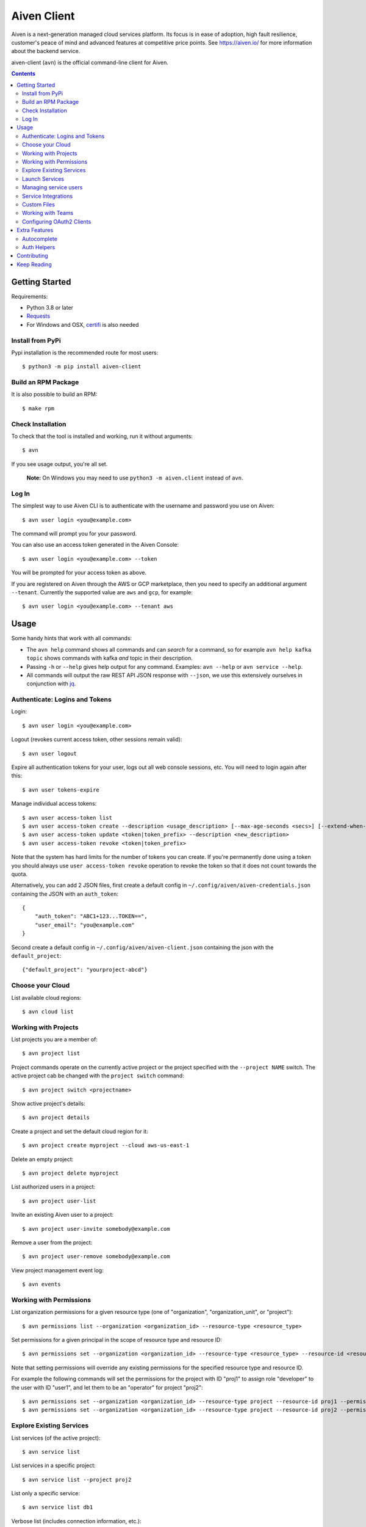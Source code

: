 Aiven Client |BuildStatus|_
###########################

.. |BuildStatus| image:: https://github.com/aiven/aiven-client/workflows/Build%20Aiven%20Client/badge.svg?branch=main
.. _BuildStatus: https://github.com/aiven/aiven-client/actions

Aiven is a next-generation managed cloud services platform.  Its focus is in
ease of adoption, high fault resilience, customer's peace of mind and
advanced features at competitive price points.  See https://aiven.io/ for
more information about the backend service.

aiven-client (``avn``) is the official command-line client for Aiven.

.. contents::


.. _platform-requirements:

Getting Started
===============

Requirements:

*  Python 3.8 or later

*  Requests_

*  For Windows and OSX, certifi_ is also needed

.. _`Requests`: http://www.python-requests.org/
.. _`certifi`: https://github.com/certifi/python-certifi

.. _installation:

Install from PyPi
-----------------

Pypi installation is the recommended route for most users::

  $ python3 -m pip install aiven-client


Build an RPM Package
--------------------

It is also possible to build an RPM::

  $ make rpm

Check Installation
------------------

To check that the tool is installed and working, run it without arguments::

  $ avn

If you see usage output, you're all set.

  **Note:** On Windows you may need to use ``python3 -m aiven.client`` instead of ``avn``.

Log In
------

The simplest way to use Aiven CLI is to authenticate with the username and
password you use on Aiven::

  $ avn user login <you@example.com>

The command will prompt you for your password.

You can also use an access token generated in the Aiven Console::

  $ avn user login <you@example.com> --token

You will be prompted for your access token as above.

If you are registered on Aiven through the AWS or GCP marketplace, then you need to specify an additional argument ``--tenant``. Currently the supported value are ``aws`` and ``gcp``, for example::

  $ avn user login <you@example.com> --tenant aws

.. _help-command:
.. _basic-usage:

Usage
=====

Some handy hints that work with all commands:

*  The ``avn help`` command shows all commands and can *search* for a command,
   so for example ``avn help kafka topic`` shows commands with kafka *and*
   topic in their description.

*  Passing ``-h`` or ``--help`` gives help output for any command. Examples:
   ``avn --help`` or ``avn service --help``.

*  All commands will output the raw REST API JSON response with ``--json``,
   we use this extensively ourselves in conjunction with
   `jq <https://stedolan.github.io/jq/>`__.


.. _login-and-users:

Authenticate: Logins and Tokens
-------------------------------

Login::

  $ avn user login <you@example.com>

Logout (revokes current access token, other sessions remain valid)::

  $ avn user logout

Expire all authentication tokens for your user, logs out all web console sessions, etc.
You will need to login again after this::

 $ avn user tokens-expire

Manage individual access tokens::

 $ avn user access-token list
 $ avn user access-token create --description <usage_description> [--max-age-seconds <secs>] [--extend-when-used]
 $ avn user access-token update <token|token_prefix> --description <new_description>
 $ avn user access-token revoke <token|token_prefix>

Note that the system has hard limits for the number of tokens you can create. If you're
permanently done using a token you should always use ``user access-token revoke`` operation
to revoke the token so that it does not count towards the quota.

Alternatively, you can add 2 JSON files, first create a default config in ``~/.config/aiven/aiven-credentials.json`` containing the JSON with an ``auth_token``::

  {
      "auth_token": "ABC1+123...TOKEN==",
      "user_email": "you@example.com"
  }

Second create a default config in ``~/.config/aiven/aiven-client.json`` containing the json with the ``default_project``::

  {"default_project": "yourproject-abcd"}

.. _clouds:

Choose your Cloud
-----------------

List available cloud regions::

  $ avn cloud list

.. _projects:

Working with Projects
---------------------

List projects you are a member of::

  $ avn project list

Project commands operate on the currently active project or the project
specified with the ``--project NAME`` switch. The active project cab be changed
with the ``project switch`` command::

  $ avn project switch <projectname>

Show active project's details::

  $ avn project details

Create a project and set the default cloud region for it::

  $ avn project create myproject --cloud aws-us-east-1

Delete an empty project::

  $ avn project delete myproject

List authorized users in a project::

  $ avn project user-list

Invite an existing Aiven user to a project::

  $ avn project user-invite somebody@example.com

Remove a user from the project::

  $ avn project user-remove somebody@example.com

View project management event log::

  $ avn events

.. _services:

Working with Permissions
------------------------

List organization permissions for a given resource type (one of "organization", "organization_unit", or "project")::

  $ avn permissions list --organization <organization_id> --resource-type <resource_type>

Set permissions for a given principal in the scope of resource type and resource ID::

  $ avn permissions set --organization <organization_id> --resource-type <resource_type> --resource-id <resource_id> --principal-id <principal_id> --principal-type <principal_type> --permission <permission1> --permission <permission2>

Note that setting permissions will override any existing permissions for the specified resource type and resource ID.

For example the following commands will set the permissions for the project with ID "proj1" to assign role "developer" to the user with ID "user1", and let them to be an "operator" for project "proj2"::

  $ avn permissions set --organization <organization_id> --resource-type project --resource-id proj1 --permission developer --principal-id user1 --principal-type user
  $ avn permissions set --organization <organization_id> --resource-type project --resource-id proj2 --permission operator --principal-id user1 --principal-type user

Explore Existing Services
-------------------------

List services (of the active project)::

  $ avn service list

List services in a specific project::

  $ avn service list --project proj2

List only a specific service::

  $ avn service list db1

Verbose list (includes connection information, etc.)::

  $ avn service list db1 -v

Full service information in JSON, as it is returned by the Aiven REST API::

  $ avn service list db1 --json

Only a specific field in the output, custom formatting::

  $ avn service list db1 --format "The service is at {service_uri}"

View service log entries (most recent entries and keep on following logs, other options can be used to get history)::

  $ avn service logs db1 -f

.. _launching-services:

Launch Services
---------------

View available service plans::

  $ avn service plans

Launch a PostgreSQL service::

  $ avn service create mydb -t pg --plan hobbyist

View service type specific options, including examples on how to set them::

  $ avn service types -v

Launch a PostgreSQL service of a specific version (see above command)::

  $ avn service create mydb96 -t pg --plan hobbyist -c pg_version=9.6

Update a service's list of allowed client IP addresses. Note that a list of multiple
values is provided as a comma separated list::

  $ avn service update mydb96 -c ip_filter=10.0.1.0/24,10.0.2.0/24,1.2.3.4/32

Open psql client and connect to the PostgreSQL service (also available for InfluxDB)::

  $ avn service cli mydb96

Update a service to a different plan AND move it to another cloud region::

  $ avn service update mydb --plan startup-4 --cloud aws-us-east-1

Power off a service::

  $ avn service update mydb --power-off

Power on a service::

  $ avn service update mydb --power-on

Terminate a service (all data will be gone!)::

  $ avn service terminate mydb

Managing service users
----------------------

Some service types support multiple users (e.g. PostgreSQL database users).

List, add and delete service users::

  $ avn service user-list
  $ avn service user-create
  $ avn service user-delete

For Valkey services it's possible to create users with ACLs_::

  $ avn service user-create --username new_user --valkey-acl-keys="prefix* another_key" --valkey-acl-commands="+set" --valkey-acl-categories="-@all +@admin" --valkey-acl-channels="prefix* some_chan" my-valkey-service

.. _`ACLs`: https://valkey.io/docs/topics/acl

Service users are created with strong random passwords.

Service Integrations
--------------------
`Service integrations <https://aiven.io/service-integrations>`_ allow to link Aiven services to other Aiven services or to services
offered by other companies for example for logging. Some examples for various diffenent integrations:
`Google cloud logging`_, `AWS Cloudwatch logging`_, `Remote syslog integration`_ and `Getting started with Datadog`_.

.. _`Google cloud logging`: https://help.aiven.io/en/articles/4209837-sending-service-logs-to-google-cloud-logging
.. _`AWS Cloudwatch logging`: https://help.aiven.io/en/articles/4134821-sending-service-logs-to-aws-cloudwatch
.. _`Remote syslog integration`: https://help.aiven.io/en/articles/2933115-remote-syslog-integration
.. _`Getting started with Datadog`: https://help.aiven.io/en/articles/1759208-getting-started-with-datadog

List service integration endpoints::

    $ avn service integration-endpoint-list

List all available integration endpoint types for given project::

    $ avn service integration-endpoint-types-list --project <project>

Create a service integration endpoint::

    $ avn service integration-endpoint-create --project <project> --endpoint-type <endpoint type> --endpoint-name <endpoint name> --user-config-json <user configuration as json>
    $ avn service integration-endpoint-create --project <project> --endpoint-type <endpoint type> --endpoint-name <endpoint name> -c <KEY=VALUE type user configuration>

Update a service integration endpoint::

    $ avn service integration-endpoint-update --project <project> --user-config-json <user configuration as json> <endpoint id>
    $ avn service integration-endpoint-update --project <project> -c <KEY=VALUE type user configuration> <endpoint id>

Delete a service integration endpoint::

    $ avn service integration-endpoint-delete --project <project>  <endpoint_id>

List service integrations::

    $ avn service integration-list <service name>

List all available integration types for given project::

    $ avn service integration-types-list --project <project>

Create a service integration::

    $ avn service integration-create --project <project> -t <integration type> -s <source service> -d <dest service> -S <source endpoint id> -D <destination endpoint id> --user-config-json <user configuration as json>
    $ avn service integration-create --project <project> -t <integration type> -s <source service> -d <dest service> -S <source endpoint id> -D <destination endpoint id> -c <KEY=VALUE type user configuration>

Update a service integration::

    $ avn service integration-update --project <project> --user-config-json <user configuration as json> <integration_id>
    $ avn service integration-update --project <project> -c <KEY=VALUE type user configuration> <integration_id>

Delete a service integration::

    $ avn service integration-delete --project <project> <integration_id>

Custom Files
------------

Listing files::

    $ avn service custom-file list --project <project> <service_name>

Reading file::

    $ avn service custom-file get --project <project> --file_id <file_id> [--target_filepath <file_path>] [--stdout_write] <service_name>


Uploading new files::

    $ avn service custom-file upload --project <project> --file_type <file_type> --file_path <file_path> --file_name <file_name> <service_name>

Updating existing files::

    $ avn service custom-file update --project <project> --file_path <file_path> --file_id <file_id> <service_name>

.. _teams:

Working with Teams
------------------

List account teams::

  $ avn account team list <account_id>

Create a team::

  $ avn account team create --team-name <team_name> <account_id>

Delete a team::

  $ avn account team delete --team-id <team_id> <account_id>

Attach team to a project::

  $ avn account team project-attach --team-id <team_id> --project <project_name> <account_id> --team-type <admin|developer|operator|read_only>


Detach team from project::

  $ avn account team project-detach --team-id <team_id> --project <project_name> <account_id>

List projects associated to the team::

  $ avn account team project-list --team-id <team_id> <account_id>

List members of the team::

  $ avn account team user-list --team-id <team_id> <account_id>

Invite a new member to the team::

  $ avn account team user-invite --team-id <team_id> <account_id> <somebody@example.com>

See the list of pending invitations::

  $ avn account team user-list-pending --team-id <team_id> <account_id>

Remove user from the team::

  $ avn account team user-delete --team-id <team_id> --user-id <user_id> <account_id>


.. _oauth2-clients:

Configuring OAuth2 Clients
--------------------------

List configured OAuth2 clients::

  $ avn account oauth2-client list <account_id>

Get a configured OAuth2 client's configuration::

  $ avn account oauth2-client list <account_id> --oauth2-client-id <client_id>

Create a new OAuth2 client information::

  $ avn account oauth2-client create <account_id> --name <app_name> -d <app_description> --redirect-uri <redirect_uri>

Delete an OAuth2 client::

  $ avn account oauth2-client delete <account_id> --oauth2-client-id <client_id>

List an OAuth2 client's redirect URIs::

  $ avn account oauth2-client redirect-list <account_id> --oauth2-client-id <client_id>

Create a new OAuth2 client redirect URI::

  $ avn account oauth2-client redirect-create <account_id> --oauth2-client-id <client_id> --redirect-uri <redirect_uri>

Delete an OAuth2 client redirect URI::

  $ avn account oauth2-client redirect-delete <account_id> --oauth2-client-id <client_id> --redirect-uri-id <redirect_uri_id>

List an OAuth2 client's secrets::

  $ avn account oauth2-client secret-list <account_id> --oauth2-client-id <client_id>

Create a new OAUth2 client secret::

  $ avn account oauth2-client secret-create <account_id> --oauth2-client-id <client_id>

Delete an OAuth2 client's secret::

  $ avn account oauth2-client secret-delete <account_id> --oauth2-client-id <client_id> --secret-id <secret_id>


Extra Features
==============

.. _shell-completions:

Autocomplete
------------

avn supports shell completions. It requires an optional dependency: argcomplete. Install it::

  $ python3 -m pip install argcomplete

To use completions in bash, add following line to ``~/.bashrc``::

  eval "$(register-python-argcomplete avn)"

For more information (including completions usage in other shells) see https://kislyuk.github.io/argcomplete/.

Auth Helpers
------------

When you spin up a new service, you'll want to connect to it. The ``--json`` option combined with the `jq <https://stedolan.github.io/jq/>`_ utility is a good way to grab the fields you need for your specific service. Try this to get the connection string::

  $ avn service get --json <service> | jq ".service_uri"

Each project has its own CA cert, and other services (notably Kafka) use mutualTLS so you will also need the ``service.key`` and ``service.cert`` files too for those. Download all three files to the local directory::

  $ avn service user-creds-download --username avnadmin <service>

For working with `kcat <https://github.com/edenhill/kcat>`_ (see also our `help article <https://developer.aiven.io/docs/products/kafka/howto/kcat.html>`_ ) or the command-line tools that ship with Kafka itself, a keystore and trustore are needed. By specifying which user's creds to use, and a secret, you can generate these via ``avn`` too::

  $ avn service user-kafka-java-creds --username avnadmin -p t0pS3cr3t <service>

Contributing
============

Check the `CONTRIBUTING <https://github.com/aiven/aiven-client/blob/main/.github/CONTRIBUTING.md>`_ guide for details on how to contribute to this repository.

Keep Reading
============

We maintain some other resources that you may also find useful:

* `Command Line Magic with avn <https://aiven.io/blog/command-line-magic-with-the-aiven-cli>`__
* `Managing Billing Groups via CLI <https://help.aiven.io/en/articles/4720981-using-billing-groups-via-cli>`__
